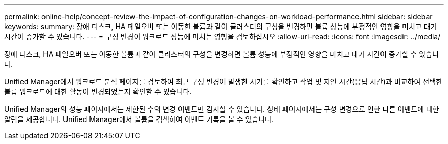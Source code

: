 ---
permalink: online-help/concept-review-the-impact-of-configuration-changes-on-workload-performance.html 
sidebar: sidebar 
keywords:  
summary: 장애 디스크, HA 페일오버 또는 이동한 볼륨과 같이 클러스터의 구성을 변경하면 볼륨 성능에 부정적인 영향을 미치고 대기 시간이 증가할 수 있습니다. 
---
= 구성 변경이 워크로드 성능에 미치는 영향을 검토하십시오
:allow-uri-read: 
:icons: font
:imagesdir: ../media/


[role="lead"]
장애 디스크, HA 페일오버 또는 이동한 볼륨과 같이 클러스터의 구성을 변경하면 볼륨 성능에 부정적인 영향을 미치고 대기 시간이 증가할 수 있습니다.

Unified Manager에서 워크로드 분석 페이지를 검토하여 최근 구성 변경이 발생한 시기를 확인하고 작업 및 지연 시간(응답 시간)과 비교하여 선택한 볼륨 워크로드에 대한 활동이 변경되었는지 확인할 수 있습니다.

Unified Manager의 성능 페이지에서는 제한된 수의 변경 이벤트만 감지할 수 있습니다. 상태 페이지에서는 구성 변경으로 인한 다른 이벤트에 대한 알림을 제공합니다. Unified Manager에서 볼륨을 검색하여 이벤트 기록을 볼 수 있습니다.
